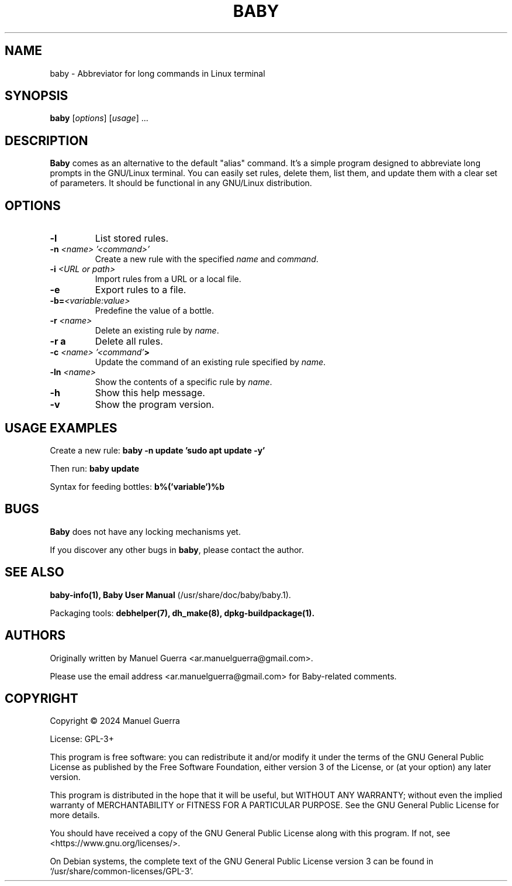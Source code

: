 .TH BABY 1 "June 2024" "Version 1.0.55" "Baby"
.SH NAME
baby \- Abbreviator for long commands in Linux terminal
.SH SYNOPSIS
.B baby
[\fIoptions\fP] [\fIusage\fP] ...
.SH DESCRIPTION
.B Baby
comes as an alternative to the default "alias" command. It's a simple program designed to abbreviate long prompts in the GNU/Linux terminal. You can easily set rules, delete them, list them, and update them with a clear set of parameters. It should be functional in any GNU/Linux distribution.
.SH OPTIONS
.TP
.B \-l
List stored rules.
.TP
.B \-n \fI<name> '<command>'\fP
Create a new rule with the specified \fIname\fP and \fIcommand\fP.
.TP
.B \-i \fI<URL or path>\fP
Import rules from a URL or a  local file.
.TP
.B \-e
Export rules to a file.
.TP
.B \-b=\fI<variable:value>\fP
Predefine the value of a bottle.
.TP
.B \-r \fI<name>\fP
Delete an existing rule by \fIname\fP.
.TP
.B \-r a
Delete all rules.
.TP
.B \-c \fI<name> '<command'\fP>
Update the command of an existing rule specified by \fIname\fP.
.TP
.B \-ln \fI<name>\fP
Show the contents of a specific rule by \fIname\fP.
.TP
.B \-h
Show this help message.
.TP
.B \-v
Show the program version.
.SH USAGE EXAMPLES
Create a new rule:
.B baby \-n update 'sudo apt update -y'
.P
Then run:
.B baby update
.P
Syntax for feeding bottles:
.B b%('variable')%b
.SH BUGS
.B Baby
does not have any locking mechanisms yet.
.P
If you discover any other bugs in \fBbaby\fP, please contact the author.
.SH SEE ALSO
.B baby-info(1),
.B Baby User Manual
(/usr/share/doc/baby/baby.1).
.P
Packaging tools:
.B debhelper(7),
.B dh_make(8),
.B dpkg-buildpackage(1).
.SH AUTHORS
Originally written by Manuel Guerra <ar.manuelguerra@gmail.com>.
.P
Please use the email address <ar.manuelguerra@gmail.com> for Baby-related comments.
.SH COPYRIGHT
Copyright © 2024 Manuel Guerra
.P
License: GPL-3+
.PP
This program is free software: you can redistribute it and/or modify
it under the terms of the GNU General Public License as published by
the Free Software Foundation, either version 3 of the License, or
(at your option) any later version.
.PP
This program is distributed in the hope that it will be useful,
but WITHOUT ANY WARRANTY; without even the implied warranty of
MERCHANTABILITY or FITNESS FOR A PARTICULAR PURPOSE. See the
GNU General Public License for more details.
.PP
You should have received a copy of the GNU General Public License
along with this program. If not, see <https://www.gnu.org/licenses/>.
.PP
On Debian systems, the complete text of the GNU General
Public License version 3 can be found in `/usr/share/common-licenses/GPL-3'.

